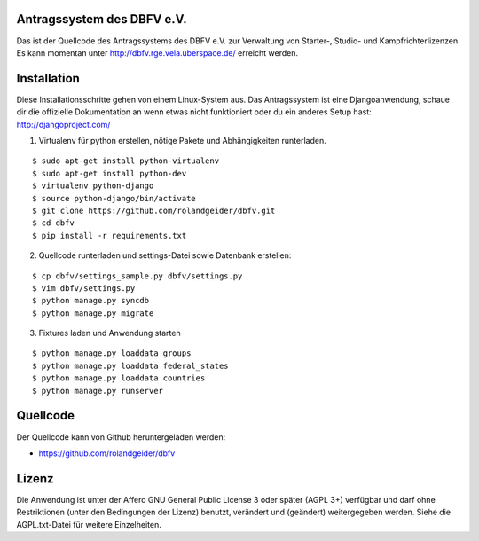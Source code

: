 Antragssystem des DBFV e.V.
===========================

Das ist der Quellcode des Antragssystems des DBFV e.V. zur Verwaltung von
Starter-, Studio- und Kampfrichterlizenzen. Es kann momentan unter
http://dbfv.rge.vela.uberspace.de/ erreicht werden.


Installation
============

Diese Installationsschritte gehen von einem Linux-System aus. Das Antragssystem
ist eine Djangoanwendung, schaue dir die offizielle Dokumentation an wenn etwas
nicht funktioniert oder du ein anderes Setup hast: http://djangoproject.com/


1) Virtualenv für python erstellen, nötige Pakete und Abhängigkeiten
   runterladen.

::

 $ sudo apt-get install python-virtualenv
 $ sudo apt-get install python-dev
 $ virtualenv python-django
 $ source python-django/bin/activate
 $ git clone https://github.com/rolandgeider/dbfv.git
 $ cd dbfv
 $ pip install -r requirements.txt

2) Quellcode runterladen und settings-Datei sowie Datenbank erstellen:

::

 $ cp dbfv/settings_sample.py dbfv/settings.py
 $ vim dbfv/settings.py
 $ python manage.py syncdb
 $ python manage.py migrate


3) Fixtures laden und Anwendung starten

::

 $ python manage.py loaddata groups
 $ python manage.py loaddata federal_states
 $ python manage.py loaddata countries
 $ python manage.py runserver




Quellcode
=========

Der Quellcode kann von Github heruntergeladen werden:

* https://github.com/rolandgeider/dbfv


Lizenz
======

Die Anwendung ist unter der Affero GNU General Public License 3 oder später
(AGPL 3+) verfügbar und darf ohne Restriktionen (unter den Bedingungen der Lizenz)
benutzt, verändert und (geändert) weitergegeben werden. Siehe die AGPL.txt-Datei
für weitere Einzelheiten.
